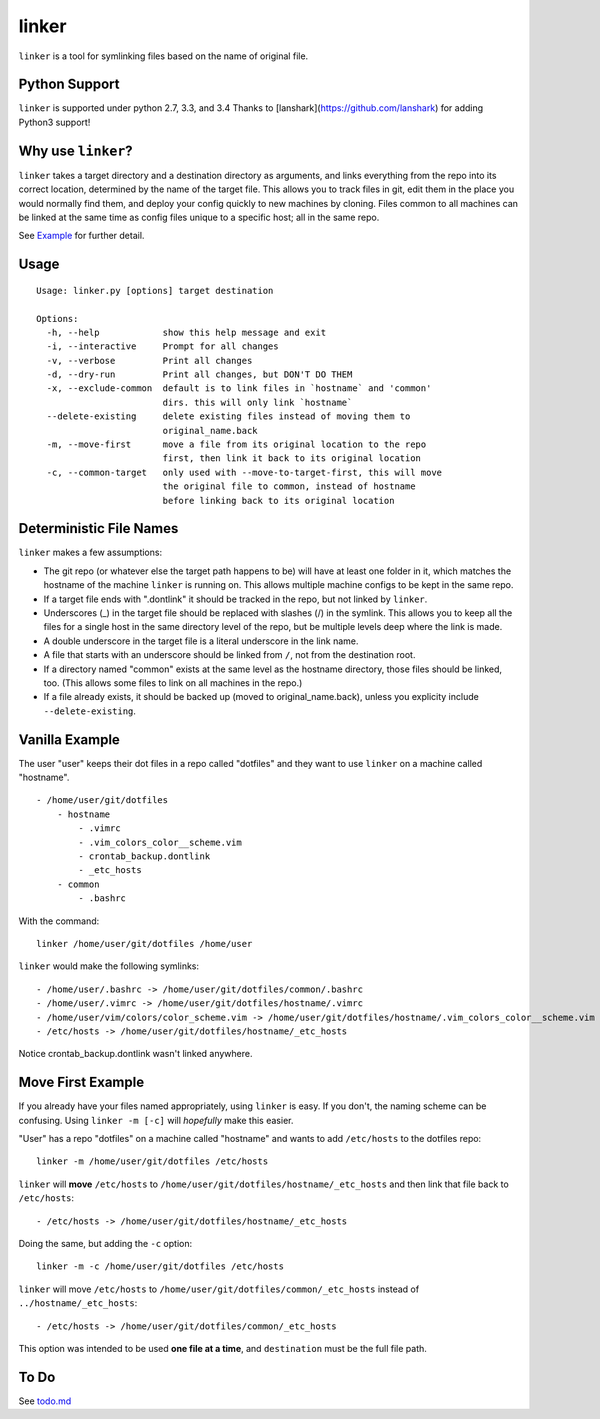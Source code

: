 ======
linker
======
.. image:: https://travis-ci.org/charlesthomas/linker.svg?branch=master
        :target: https://travis-ci.org/charlesthomas/linker

``linker`` is a tool for symlinking files based on the name of original file.

Python Support
--------------
``linker`` is supported under python 2.7, 3.3, and 3.4
Thanks to [lanshark](https://github.com/lanshark) for adding Python3 support!

Why use ``linker``?
-------------------
``linker`` takes a target directory and a destination directory as arguments,
and links everything from the repo into its correct location, determined by the
name of the target file. This allows you to track files in git, edit them in
the place you would normally find them, and deploy your config quickly to new
machines by cloning. Files common to all machines can be linked at the same time
as config files unique to a specific host; all in the same repo.

See `Example`_ for further detail.

Usage
-----

::

    Usage: linker.py [options] target destination

    Options:
      -h, --help            show this help message and exit
      -i, --interactive     Prompt for all changes
      -v, --verbose         Print all changes
      -d, --dry-run         Print all changes, but DON'T DO THEM
      -x, --exclude-common  default is to link files in `hostname` and 'common'
                            dirs. this will only link `hostname`
      --delete-existing     delete existing files instead of moving them to
                            original_name.back
      -m, --move-first      move a file from its original location to the repo
                            first, then link it back to its original location
      -c, --common-target   only used with --move-to-target-first, this will move
                            the original file to common, instead of hostname
                            before linking back to its original location

Deterministic File Names
------------------------
``linker`` makes a few assumptions:

- The git repo (or whatever else the target path happens to be) will have at
  least one folder in it, which matches the hostname of the machine ``linker``
  is running on. This allows multiple machine configs to be kept in the same
  repo.

- If a target file ends with ".dontlink" it should be tracked in the repo, but
  not linked by ``linker``.

- Underscores (_) in the target file should be replaced with slashes (/) in the
  symlink. This allows you to keep all the files for a single host in the same
  directory level of the repo, but be multiple levels deep where the link is
  made.

- A double underscore in the target file is a literal underscore in the link
  name.

- A file that starts with an underscore should be linked from ``/``, not from
  the destination root.

- If a directory named "common" exists at the same level as the hostname
  directory, those files should be linked, too. (This allows some files to link
  on all machines in the repo.)

- If a file already exists, it should be backed up (moved to
  original_name.back), unless you explicity include ``--delete-existing``.

Vanilla Example
---------------
The user "user" keeps their dot files in a repo called "dotfiles" and
they want to use ``linker`` on a machine called "hostname".

::

    - /home/user/git/dotfiles
        - hostname
            - .vimrc
            - .vim_colors_color__scheme.vim
            - crontab_backup.dontlink
            - _etc_hosts
        - common
            - .bashrc

With the command::

    linker /home/user/git/dotfiles /home/user

``linker`` would make the following symlinks::

    - /home/user/.bashrc -> /home/user/git/dotfiles/common/.bashrc
    - /home/user/.vimrc -> /home/user/git/dotfiles/hostname/.vimrc
    - /home/user/vim/colors/color_scheme.vim -> /home/user/git/dotfiles/hostname/.vim_colors_color__scheme.vim
    - /etc/hosts -> /home/user/git/dotfiles/hostname/_etc_hosts

Notice crontab_backup.dontlink wasn't linked anywhere.

Move First Example
------------------
If you already have your files named appropriately, using ``linker`` is easy. If
you don't, the naming scheme can be confusing. Using ``linker -m [-c]`` will
*hopefully* make this easier.

"User" has a repo "dotfiles" on a machine called "hostname" and wants to add
``/etc/hosts`` to the dotfiles repo::

    linker -m /home/user/git/dotfiles /etc/hosts

``linker`` will **move** ``/etc/hosts`` to
``/home/user/git/dotfiles/hostname/_etc_hosts`` and then link that file back to
``/etc/hosts``::

    - /etc/hosts -> /home/user/git/dotfiles/hostname/_etc_hosts

Doing the same, but adding the ``-c`` option::

    linker -m -c /home/user/git/dotfiles /etc/hosts

``linker`` will move ``/etc/hosts`` to
``/home/user/git/dotfiles/common/_etc_hosts`` instead of
``../hostname/_etc_hosts``::

    - /etc/hosts -> /home/user/git/dotfiles/common/_etc_hosts

This option was intended to be used **one file at a time**, and ``destination``
must be the full file path.

To Do
-----
See `todo.md`_

.. _Example: https://github.com/charlesthomas/linker#vanilla-example
.. _todo.md: https://github.com/charlesthomas/linker/blob/master/todo.md
